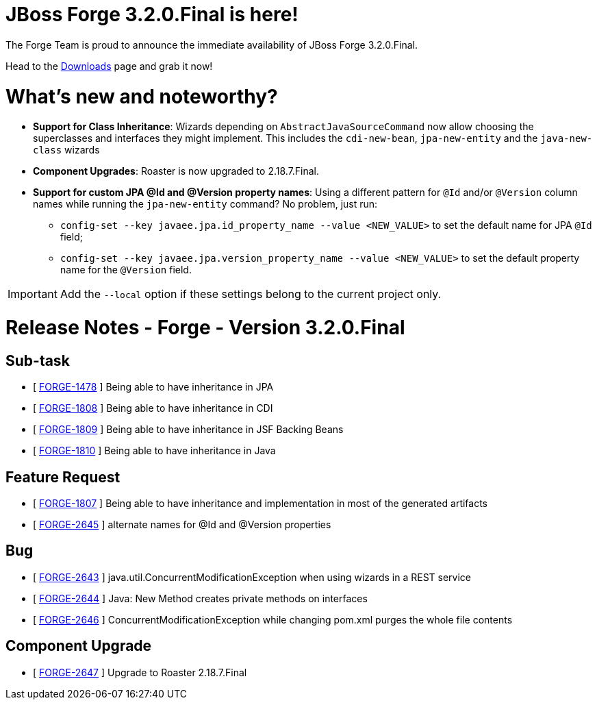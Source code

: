 JBoss Forge 3.2.0.Final is here!
================================

The Forge Team is proud to announce the immediate availability of JBoss Forge 3.2.0.Final. 

Head to the link:http://forge.jboss.org/download[Downloads] page and grab it now!

= What's new and noteworthy? 

* *Support for Class Inheritance*: Wizards depending on `AbstractJavaSourceCommand` now allow choosing the superclasses and interfaces they might implement. This includes the `cdi-new-bean`, `jpa-new-entity` and the `java-new-class` wizards
* *Component Upgrades*: Roaster is now upgraded to 2.18.7.Final.
* *Support for custom JPA @Id and @Version property names*: Using a different pattern for `@Id` and/or `@Version` column names while running the `jpa-new-entity` command? No problem, just run:
- `config-set --key javaee.jpa.id_property_name --value <NEW_VALUE>` to set the default name for JPA `@Id` field;
- `config-set --key javaee.jpa.version_property_name --value <NEW_VALUE>` to set the default property name for the `@Version` field.

IMPORTANT: Add the `--local` option if these settings belong to the current project only.

= Release Notes - Forge - Version 3.2.0.Final

== Sub-task

*   [ https://issues.jboss.org/browse/FORGE-1478[FORGE-1478] ] Being able to have inheritance in JPA
*   [ https://issues.jboss.org/browse/FORGE-1808[FORGE-1808] ] Being able to have inheritance in CDI
*   [ https://issues.jboss.org/browse/FORGE-1809[FORGE-1809] ] Being able to have inheritance in JSF Backing Beans
*   [ https://issues.jboss.org/browse/FORGE-1810[FORGE-1810] ] Being able to have inheritance in Java

== Feature Request

*   [ https://issues.jboss.org/browse/FORGE-1807[FORGE-1807] ] Being able to have inheritance and implementation in most of the generated artifacts
*   [ https://issues.jboss.org/browse/FORGE-2645[FORGE-2645] ] alternate names for @Id and @Version properties

== Bug

*   [ https://issues.jboss.org/browse/FORGE-2643[FORGE-2643] ] java.util.ConcurrentModificationException when using wizards in a REST service
*   [ https://issues.jboss.org/browse/FORGE-2644[FORGE-2644] ] Java: New Method creates private methods on interfaces
*   [ https://issues.jboss.org/browse/FORGE-2646[FORGE-2646] ] ConcurrentModificationException while changing pom.xml purges the whole file contents

== Component Upgrade

*   [ https://issues.jboss.org/browse/FORGE-2647[FORGE-2647] ] Upgrade to Roaster 2.18.7.Final
